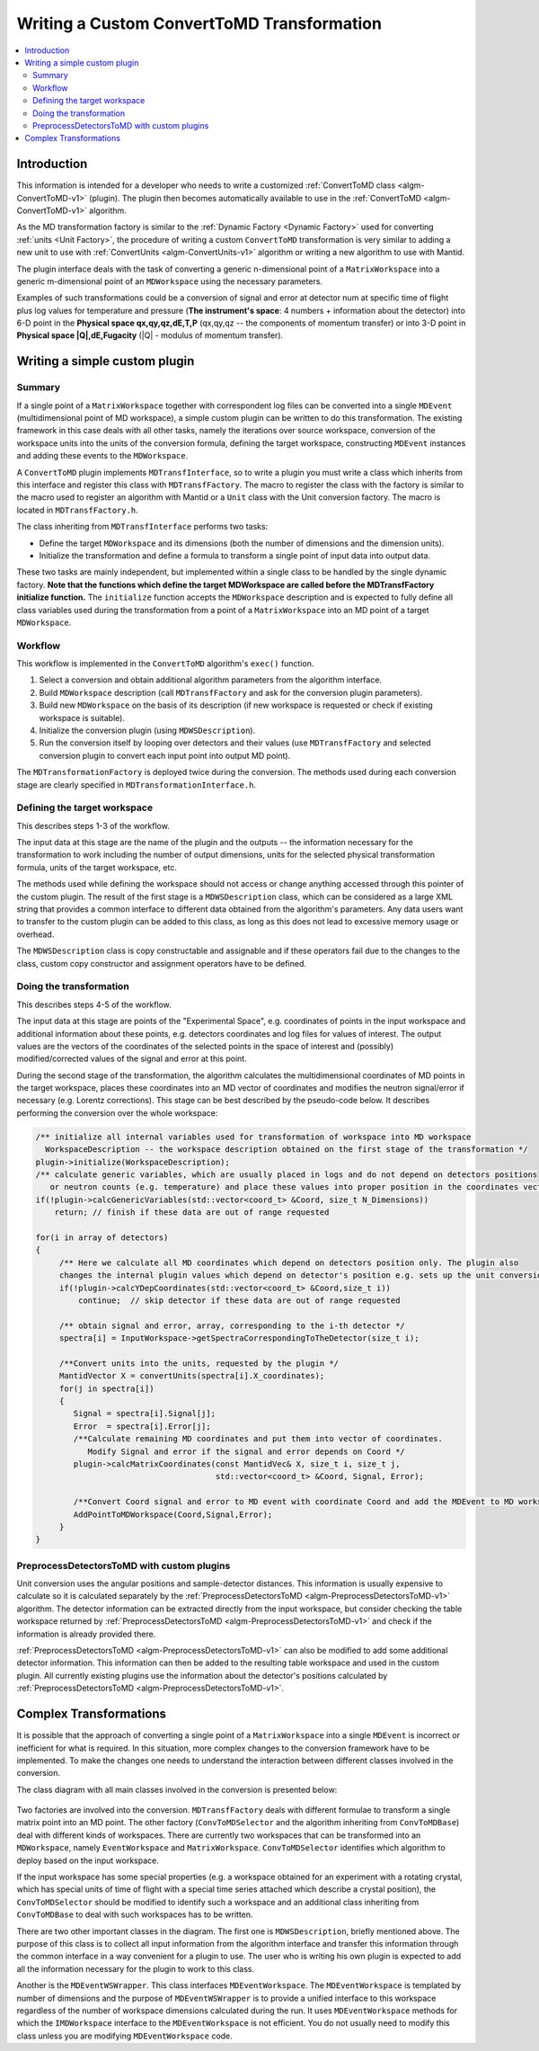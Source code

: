 .. _WritingCustomConvertToMDTransformation:

Writing a Custom ConvertToMD Transformation
===========================================

.. contents::
  :local:

Introduction
############

This information is intended for a developer who needs to write a customized
:ref:`ConvertToMD class <algm-ConvertToMD-v1>` (plugin). The
plugin then becomes automatically available to use in the
:ref:`ConvertToMD <algm-ConvertToMD-v1>` algorithm.

As the MD transformation factory is similar to the :ref:`Dynamic Factory <Dynamic Factory>`
used for converting :ref:`units <Unit Factory>`, the
procedure of writing a custom ``ConvertToMD`` transformation is very similar to adding a new unit to use
with :ref:`ConvertUnits <algm-ConvertUnits-v1>` algorithm
or writing a new algorithm to use with Mantid.

The plugin interface deals with the task of converting a generic n-dimensional point of a ``MatrixWorkspace``
into a generic m-dimensional point of an ``MDWorkspace`` using the necessary parameters.

Examples of such transformations could be a conversion of signal and error at detector num
at specific time of flight plus log values for temperature and pressure (**The instrument's
space**: 4 numbers + information about the detector) into 6-D point in the **Physical space
qx,qy,qz,dE,T,P** (qx,qy,qz -- the components of momentum transfer) or into 3-D point in
**Physical space \|Q\|,dE,Fugacity** (\|Q\| - modulus of momentum transfer).

Writing a simple custom plugin
##############################

Summary
-------

If a single point of a ``MatrixWorkspace`` together with correspondent log files can be converted into a single
``MDEvent`` (multidimensional point of MD workspace), a simple custom plugin can be written to do this transformation.
The existing framework in this case deals with all other tasks, namely the iterations over source workspace,
conversion of the workspace units into the units of the conversion formula, defining the target workspace,
constructing ``MDEvent`` instances and adding these events to the ``MDWorkspace``.

A ``ConvertToMD`` plugin implements ``MDTransfInterface``, so to write a plugin you must write a class
which inherits from this interface and register this class with ``MDTransfFactory``. The macro to
register the class with the factory is similar to the macro used to register an algorithm with
Mantid or a ``Unit`` class with the Unit conversion factory. The macro is located in ``MDTransfFactory.h``.

The class inheriting from ``MDTransfInterface`` performs two tasks:

- Define the target ``MDWorkspace`` and its dimensions (both the number of dimensions and the dimension units).

- Initialize the transformation and define a formula to transform a single point of input data into output data.

These two tasks are mainly independent, but implemented within a single class to be handled by the single dynamic factory.
**Note that the functions which define the target MDWorkspace are called before the MDTransfFactory initialize function.**
The ``initialize`` function accepts the ``MDWorkspace`` description and is expected to fully define all class variables used during
the transformation from a point of a ``MatrixWorkspace`` into an MD point of a target ``MDWorkspace``.

Workflow
--------
This workflow is implemented in the ``ConvertToMD`` algorithm's ``exec()`` function.

#. Select a conversion and obtain additional algorithm parameters from the algorithm interface.

#. Build ``MDWorkspace`` description (call ``MDTransfFactory`` and ask for the conversion plugin parameters).

#. Build new ``MDWorkspace`` on the basis of its description (if new workspace is requested or check if existing workspace is suitable).

#. Initialize the conversion plugin (using ``MDWSDescription``).

#. Run the conversion itself by looping over detectors and their values (use ``MDTransfFactory`` and selected conversion plugin to convert
   each input point into output MD point).

The ``MDTransformationFactory`` is deployed twice during the conversion. The methods used during each conversion stage are clearly
specified in ``MDTransformationInterface.h``.

Defining the target workspace
-----------------------------

This describes steps 1-3 of the workflow.

The input data at this stage are the name of the plugin and the outputs -- the information necessary for the transformation to work
including the number of output dimensions, units for the selected physical transformation formula, units of the target workspace, etc.

The methods used while defining the workspace should not access or change anything accessed through this pointer of
the custom plugin. The result of the first stage is a ``MDWSDescription`` class, which can be considered
as a large XML string that provides a common interface to different data obtained from the algorithm's parameters.
Any data users want to transfer to the custom plugin can be added to this class, as long as this does not lead to
excessive memory usage or overhead.

The ``MDWSDescription`` class is copy constructable and assignable and if these operators fail due to the changes
to the class, custom copy constructor and assignment operators have to be defined.

Doing the transformation
------------------------

This describes steps 4-5 of the workflow.

The input data at this stage are points of the "Experimental Space", e.g. coordinates of points in the input workspace and
additional information about these points, e.g. detectors coordinates and log files for values of interest. The output values
are the vectors of the coordinates of the selected points in the space of interest and (possibly) modified/corrected values of
the signal and error at this point.

During the second stage of the transformation, the algorithm calculates the multidimensional coordinates of MD points in the
target workspace, places these coordinates into an MD vector of coordinates and modifies the neutron signal/error if necessary
(e.g. Lorentz corrections). This stage can be best described by the pseudo-code below. It describes performing the conversion
over the whole workspace:

.. code-block:: cpp

    /** initialize all internal variables used for transformation of workspace into MD workspace
      WorkspaceDescription -- the workspace description obtained on the first stage of the transformation */
    plugin->initialize(WorkspaceDescription);
    /** calculate generic variables, which are usually placed in logs and do not depend on detectors positions
       or neutron counts (e.g. temperature) and place these values into proper position in the coordinates vector. */
    if(!plugin->calcGenericVariables(std::vector<coord_t> &Coord, size_t N_Dimensions))
        return; // finish if these data are out of range requested

    for(i in array of detectors)
    {
         /** Here we calculate all MD coordinates which depend on detectors position only. The plugin also
         changes the internal plugin values which depend on detector's position e.g. sets up the unit conversion */
         if(!plugin->calcYDepCoordinates(std::vector<coord_t> &Coord,size_t i))
             continue;  // skip detector if these data are out of range requested

         /** obtain signal and error, array, corresponding to the i-th detector */
         spectra[i] = InputWorkspace->getSpectraCorrespondingToTheDetector(size_t i);

         /**Convert units into the units, requested by the plugin */
         MantidVector X = convertUnits(spectra[i].X_coordinates);
         for(j in spectra[i])
         {
            Signal = spectra[i].Signal[j];
            Error  = spectra[i].Error[j];
            /**Calculate remaining MD coordinates and put them into vector of coordinates.
               Modify Signal and error if the signal and error depends on Coord */
            plugin->calcMatrixCoordinates(const MantidVec& X, size_t i, size_t j,
                                          std::vector<coord_t> &Coord, Signal, Error);

            /**Convert Coord signal and error to MD event with coordinate Coord and add the MDEvent to MD workspace*/
            AddPointToMDWorkspace(Coord,Signal,Error);
         }
    }

PreprocessDetectorsToMD with custom plugins
-------------------------------------------

Unit conversion uses the angular positions and sample-detector distances.
This information is usually expensive to calculate so it is calculated separately by the
:ref:`PreprocessDetectorsToMD <algm-PreprocessDetectorsToMD-v1>` algorithm.
The detector information can be extracted directly from the input workspace, but consider checking the table workspace
returned by :ref:`PreprocessDetectorsToMD <algm-PreprocessDetectorsToMD-v1>`
and check if the information is already provided there.

:ref:`PreprocessDetectorsToMD <algm-PreprocessDetectorsToMD-v1>` can also
be modified to add some additional detector information. This information can then be added to the resulting table workspace
and used in the custom plugin.
All currently existing plugins use the information about the detector's positions calculated by
:ref:`PreprocessDetectorsToMD <algm-PreprocessDetectorsToMD-v1>`.

Complex Transformations
#######################

It is possible that the approach of converting a single point of a ``MatrixWorkspace`` into a single ``MDEvent`` is
incorrect or inefficient for what is required. In this situation, more complex changes to the conversion framework
have to be implemented.
To make the changes one needs to understand the interaction between different classes involved in the conversion.

The class diagram with all main classes involved in the conversion is presented below:

.. figure:: images/ConvertToMDClassDiagram.gif
   :alt: ConvertToMDClassDiagram.gif

Two factories are involved into the conversion. ``MDTransfFactory`` deals with different formulae to
transform a single matrix point into an MD point. The other factory (``ConvToMDSelector`` and the algorithm inheriting
from ``ConvToMDBase``) deal with different kinds of workspaces. There are currently two workspaces that can be transformed
into an ``MDWorkspace``, namely ``EventWorkspace`` and ``MatrixWorkspace``. ``ConvToMDSelector`` identifies which algorithm to
deploy based on the input workspace.

If the input workspace has some special properties (e.g. a workspace obtained for an experiment with a rotating crystal,
which has special units of time of flight with a special time series attached which describe a crystal position),
the ``ConvToMDSelector`` should be modified to identify such a workspace and an additional class inheriting from
``ConvToMDBase`` to deal with such workspaces has to be written.

There are two other important classes in the diagram. The first one is ``MDWSDescription``, briefly mentioned above.
The purpose of this class is to collect all input information from the algorithm interface and transfer this information
through the common interface in a way convenient for a plugin to use. The user who is writing his own plugin is expected to
add all the information necessary for the plugin to work to this class.

Another is the ``MDEventWSWrapper``. This class interfaces ``MDEventWorkspace``. The ``MDEventWorkspace`` is templated by number
of dimensions and the purpose of ``MDEventWSWrapper`` is to provide a unified interface to this workspace regardless of the
number of workspace dimensions calculated during the run. It uses ``MDEventWorkspace`` methods for which the
``IMDWorkspace`` interface to the ``MDEventWorkspace`` is not efficient. You do not usually need to modify this class unless
you are modifying ``MDEventWorkspace`` code.
